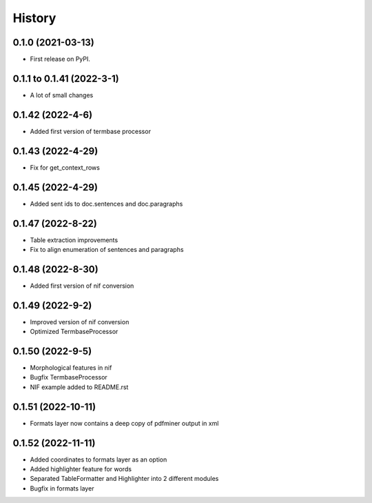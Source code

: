 =======
History
=======

0.1.0 (2021-03-13)
------------------

* First release on PyPI.

0.1.1 to 0.1.41 (2022-3-1)
--------------------------

* A lot of small changes

0.1.42 (2022-4-6)
-----------------

* Added first version of termbase processor

0.1.43 (2022-4-29)
------------------

* Fix for get_context_rows

0.1.45 (2022-4-29)
------------------

* Added sent ids to doc.sentences and doc.paragraphs

0.1.47 (2022-8-22)
------------------

* Table extraction improvements 
* Fix to align enumeration of sentences and paragraphs

0.1.48 (2022-8-30)
------------------

* Added first version of nif conversion

0.1.49 (2022-9-2)
-----------------

* Improved version of nif conversion
* Optimized TermbaseProcessor

0.1.50 (2022-9-5)
-----------------

* Morphological features in nif
* Bugfix TermbaseProcessor
* NIF example added to README.rst

0.1.51 (2022-10-11)
-------------------

* Formats layer now contains a deep copy of pdfminer output in xml

0.1.52 (2022-11-11)
-------------------

* Added coordinates to formats layer as an option
* Added highlighter feature for words
* Separated TableFormatter and Highlighter into 2 different modules
* Bugfix in formats layer